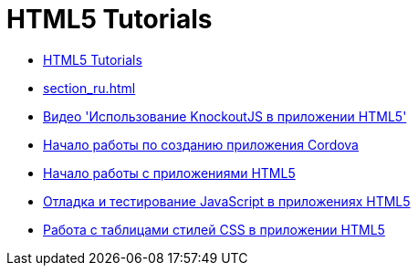 // 
//     Licensed to the Apache Software Foundation (ASF) under one
//     or more contributor license agreements.  See the NOTICE file
//     distributed with this work for additional information
//     regarding copyright ownership.  The ASF licenses this file
//     to you under the Apache License, Version 2.0 (the
//     "License"); you may not use this file except in compliance
//     with the License.  You may obtain a copy of the License at
// 
//       http://www.apache.org/licenses/LICENSE-2.0
// 
//     Unless required by applicable law or agreed to in writing,
//     software distributed under the License is distributed on an
//     "AS IS" BASIS, WITHOUT WARRANTIES OR CONDITIONS OF ANY
//     KIND, either express or implied.  See the License for the
//     specific language governing permissions and limitations
//     under the License.
//

= HTML5 Tutorials
:jbake-type: tutorial
:jbake-tags: tutorials
:jbake-status: published
:toc: left
:toc-title:
:description: HTML5 Tutorials

- link:index_ru.html[HTML5 Tutorials]
- link:section_ru.html[]
- link:html5-knockout-screencast_ru.html[Видео &#39;Использование KnockoutJS в приложении HTML5&#39;]
- link:cordova-gettingstarted_ru.html[Начало работы по созданию приложения Cordova]
- link:html5-gettingstarted_ru.html[Начало работы с приложениями HTML5]
- link:html5-js-support_ru.html[Отладка и тестирование JavaScript в приложениях HTML5]
- link:html5-editing-css_ru.html[Работа с таблицами стилей CSS в приложении HTML5]



